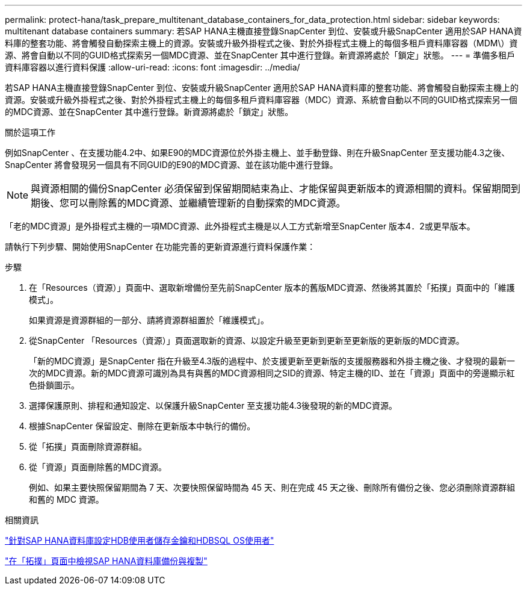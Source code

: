 ---
permalink: protect-hana/task_prepare_multitenant_database_containers_for_data_protection.html 
sidebar: sidebar 
keywords: multitenant database containers 
summary: 若SAP HANA主機直接登錄SnapCenter 到位、安裝或升級SnapCenter 適用於SAP HANA資料庫的整套功能、將會觸發自動探索主機上的資源。安裝或升級外掛程式之後、對於外掛程式主機上的每個多租戶資料庫容器（MDM\）資源、將會自動以不同的GUID格式探索另一個MDC資源、並在SnapCenter 其中進行登錄。新資源將處於「鎖定」狀態。 
---
= 準備多租戶資料庫容器以進行資料保護
:allow-uri-read: 
:icons: font
:imagesdir: ../media/


[role="lead"]
若SAP HANA主機直接登錄SnapCenter 到位、安裝或升級SnapCenter 適用於SAP HANA資料庫的整套功能、將會觸發自動探索主機上的資源。安裝或升級外掛程式之後、對於外掛程式主機上的每個多租戶資料庫容器（MDC）資源、系統會自動以不同的GUID格式探索另一個的MDC資源、並在SnapCenter 其中進行登錄。新資源將處於「鎖定」狀態。

.關於這項工作
例如SnapCenter 、在支援功能4.2中、如果E90的MDC資源位於外掛主機上、並手動登錄、則在升級SnapCenter 至支援功能4.3之後、SnapCenter 將會發現另一個具有不同GUID的E90的MDC資源、並在該功能中進行登錄。


NOTE: 與資源相關的備份SnapCenter 必須保留到保留期間結束為止、才能保留與更新版本的資源相關的資料。保留期間到期後、您可以刪除舊的MDC資源、並繼續管理新的自動探索的MDC資源。

「老的MDC資源」是外掛程式主機的一項MDC資源、此外掛程式主機是以人工方式新增至SnapCenter 版本4．2或更早版本。

請執行下列步驟、開始使用SnapCenter 在功能完善的更新資源進行資料保護作業：

.步驟
. 在「Resources（資源）」頁面中、選取新增備份至先前SnapCenter 版本的舊版MDC資源、然後將其置於「拓撲」頁面中的「維護模式」。
+
如果資源是資源群組的一部分、請將資源群組置於「維護模式」。

. 從SnapCenter 「Resources（資源）」頁面選取新的資源、以設定升級至更新到更新至更新版的更新版的MDC資源。
+
「新的MDC資源」是SnapCenter 指在升級至4.3版的過程中、於支援更新至更新版的支援服務器和外掛主機之後、才發現的最新一次的MDC資源。新的MDC資源可識別為具有與舊的MDC資源相同之SID的資源、特定主機的ID、並在「資源」頁面中的旁邊顯示紅色掛鎖圖示。

. 選擇保護原則、排程和通知設定、以保護升級SnapCenter 至支援功能4.3後發現的新的MDC資源。
. 根據SnapCenter 保留設定、刪除在更新版本中執行的備份。
. 從「拓撲」頁面刪除資源群組。
. 從「資源」頁面刪除舊的MDC資源。
+
例如、如果主要快照保留期間為 7 天、次要快照保留時間為 45 天、則在完成 45 天之後、刪除所有備份之後、您必須刪除資源群組和舊的 MDC 資源。



.相關資訊
link:task_configure_hdb_user_store_key_and_hdbsql_os_user_for_the_sap_hana_database.html["針對SAP HANA資料庫設定HDB使用者儲存金鑰和HDBSQL OS使用者"]

link:task_view_sap_hana_database_backups_and_clones_in_the_topology_page_sap_hana.html["在「拓撲」頁面中檢視SAP HANA資料庫備份與複製"]
